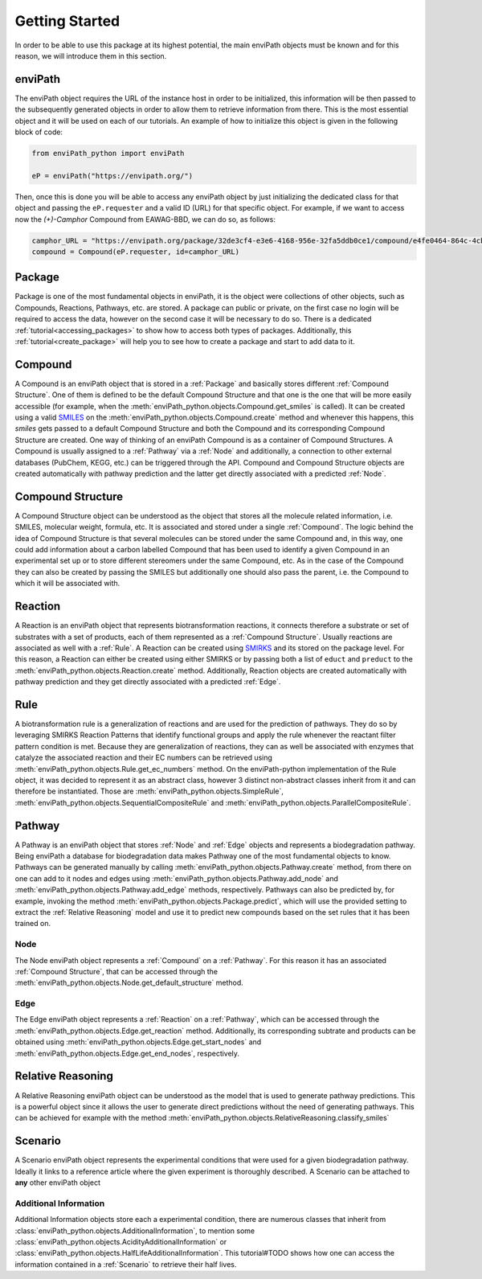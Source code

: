 Getting Started
===============

In order to be able to use this package at its highest potential, the main enviPath objects must be known and for this
reason, we will introduce them in this section.

enviPath
--------

The enviPath object requires the URL of the instance host in order to be initialized, this information will be then
passed to the subsequently generated objects in order to allow them to retrieve information from there. This is the
most essential object and it will be used on each of our tutorials. An example of how to initialize this object
is given in the following block of code:

.. code-block:: python

    from enviPath_python import enviPath

    eP = enviPath("https://envipath.org/")

Then, once this is done you will be able to access any enviPath object by just initializing the dedicated class for that
object and passing the ``eP.requester`` and a valid ID (URL) for that specific object. For example, if we want to access
now the `(+)-Camphor` Compound from EAWAG-BBD, we can do so, as follows:

.. code-block:: python

    camphor_URL = "https://envipath.org/package/32de3cf4-e3e6-4168-956e-32fa5ddb0ce1/compound/e4fe0464-864c-4cb3-9587-5a82d6dc67fa"
    compound = Compound(eP.requester, id=camphor_URL)



Package
-------

Package is one of the most fundamental objects in enviPath, it is the object were collections of other objects, such as
Compounds, Reactions, Pathways, etc. are stored. A package can public or private, on the first case no login will be
required to access the data, however on the second case it will be necessary to do so. There is a dedicated
:ref:`tutorial<accessing_packages>` to show how to access both types of packages. Additionally, this
:ref:`tutorial<create_package>` will help you to see how to create a package and start to add data to it.

Compound
--------

A Compound is an enviPath object that is stored in a :ref:`Package` and basically stores different
:ref:`Compound Structure`. One of them is defined to be the default Compound Structure and that one is the one that
will be more easily accessible (for example, when the :meth:`enviPath_python.objects.Compound.get_smiles` is called). It can be
created using a valid `SMILES <https://pubs.acs.org/doi/abs/10.1021/ci00057a005>`_ on the
:meth:`enviPath_python.objects.Compound.create` method and whenever this happens,
this `smiles` gets passed to a default Compound Structure and both the Compound and its corresponding Compound Structure
are created. One way of thinking of an enviPath Compound is as a container of Compound Structures. A Compound is usually
assigned to a :ref:`Pathway` via a :ref:`Node` and additionally, a connection to other external databases (PubChem,
KEGG, etc.) can be triggered through the API. Compound and Compound Structure objects are created automatically with
pathway prediction and the latter get directly associated with a predicted :ref:`Node`.

Compound Structure
------------------

A Compound Structure object can be understood as the object that stores all the molecule related information, i.e. SMILES,
molecular weight, formula, etc. It is associated and stored under a single :ref:`Compound`. The logic behind the idea
of Compound Structure is that several molecules can be stored under the same Compound and, in this way, one could add
information about a carbon labelled Compound that has been used to identify a given Compound in an experimental set up
or to store different stereomers under the same Compound, etc. As in the case of the Compound they can also be created
by passing the SMILES but additionally one should also pass the parent, i.e. the Compound to which it will be associated
with.

Reaction
--------

A Reaction is an enviPath object that represents biotransformation reactions, it connects therefore a substrate or
set of substrates with a set of products, each of them represented as a :ref:`Compound Structure`. Usually reactions are
associated as well with a :ref:`Rule`. A Reaction can be created using
`SMIRKS <https://www.daylight.com/dayhtml/doc/theory/theory.smirks.html>`_ and its stored on the package level. For this
reason, a Reaction can either be created using either SMIRKS or by passing both a list of ``educt`` and ``preduct`` to
the :meth:`enviPath_python.objects.Reaction.create` method. Additionally, Reaction objects are created automatically with
pathway prediction and they get directly associated with a predicted :ref:`Edge`.

Rule
----

A biotransformation rule is a generalization of reactions and are used for the prediction of pathways. They do so by
leveraging SMIRKS Reaction Patterns that identify functional groups and apply the rule whenever the reactant filter pattern
condition is met. Because they are generalization of reactions, they can as well be associated with enzymes that
catalyze the associated reaction and their EC numbers can be retrieved using
:meth:`enviPath_python.objects.Rule.get_ec_numbers` method. On the
enviPath-python implementation of the Rule object, it was decided to represent it as an abstract class, however 3
distinct non-abstract classes inherit from it and can therefore be instantiated. Those are :meth:`enviPath_python.objects.SimpleRule`,
:meth:`enviPath_python.objects.SequentialCompositeRule` and :meth:`enviPath_python.objects.ParallelCompositeRule`.

Pathway
-------

A Pathway is an enviPath object that stores :ref:`Node` and :ref:`Edge` objects and represents a biodegradation
pathway. Being enviPath a database for biodegradation data makes Pathway one of the most fundamental objects to know.
Pathways can be generated manually by calling :meth:`enviPath_python.objects.Pathway.create` method, from there on
one can add to it nodes and edges using :meth:`enviPath_python.objects.Pathway.add_node` and
:meth:`enviPath_python.objects.Pathway.add_edge` methods, respectively. Pathways can also be predicted by, for
example, invoking the method :meth:`enviPath_python.objects.Package.predict`, which will use the provided
setting to extract the :ref:`Relative Reasoning` model and use it to predict new compounds based on the
set rules that it has been trained on.

Node
~~~~

The Node enviPath object represents a :ref:`Compound` on a :ref:`Pathway`. For this reason it has an associated
:ref:`Compound Structure`, that can be accessed through the :meth:`enviPath_python.objects.Node.get_default_structure`
method.

Edge
~~~~

The Edge enviPath object represents a :ref:`Reaction` on a :ref:`Pathway`, which can be accessed through the
:meth:`enviPath_python.objects.Edge.get_reaction` method. Additionally, its corresponding subtrate and products can be
obtained using :meth:`enviPath_python.objects.Edge.get_start_nodes` and :meth:`enviPath_python.objects.Edge.get_end_nodes`,
respectively.

Relative Reasoning
------------------

A Relative Reasoning enviPath object can be understood as the model that is used to generate pathway predictions. This
is a powerful object since it allows the user to generate direct predictions without the need of generating pathways.
This can be achieved for example with the method :meth:`enviPath_python.objects.RelativeReasoning.classify_smiles`

Scenario
--------

A Scenario enviPath object represents the experimental conditions that were used for a given biodegradation pathway.
Ideally it links to a reference article where the given experiment is thoroughly described. A Scenario can be attached
to **any** other enviPath object

Additional Information
~~~~~~~~~~~~~~~~~~~~~~

Additional Information objects store each a experimental condition, there are numerous classes that inherit from
:class:`enviPath_python.objects.AdditionalInformation`, to mention some
:class:`enviPath_python.objects.AcidityAdditionalInformation` or :class:`enviPath_python.objects.HalfLifeAdditionalInformation`.
This tutorial#TODO shows how one can access the information contained in a :ref:`Scenario` to retrieve their half lives.